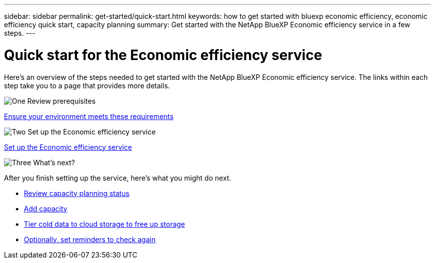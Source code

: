 ---
sidebar: sidebar
permalink: get-started/quick-start.html
keywords: how to get started with bluexp economic efficiency, economic efficiency quick start, capacity planning
summary: Get started with the NetApp BlueXP Economic efficiency service in a few steps.
---

= Quick start for the Economic efficiency service
:hardbreaks:
:icons: font
:imagesdir: ../media/get-started/

[.lead]
Here's an overview of the steps needed to get started with the NetApp BlueXP Economic efficiency service. The links within each step take you to a page that provides more details.



.image:https://raw.githubusercontent.com/NetAppDocs/common/main/media/number-1.png[One] Review prerequisites 

[role="quick-margin-para"]
link:../get-started/prerequisites.html[Ensure your environment meets these requirements^]
 


.image:https://raw.githubusercontent.com/NetAppDocs/common/main/media/number-2.png[Two] Set up the Economic efficiency service


[role="quick-margin-para"]
link:../get-started/capacity-setup.html[Set up the Economic efficiency service^]



.image:https://raw.githubusercontent.com/NetAppDocs/common/main/media/number-3.png[Three] What's next?


[role="quick-margin-para"]
After you finish setting up the service, here's what you might do next. 

[role="quick-margin-list"]
* link:../use/capacity-review-status.html[Review capacity planning status^]
* link:../use/capacity-add.html[Add capacity^]
* link:../use/capacity-tier-data.html[Tier cold data to cloud storage to free up storage^]
* link:../use/capacity-reminders.html[Optionally, set reminders to check again^]



